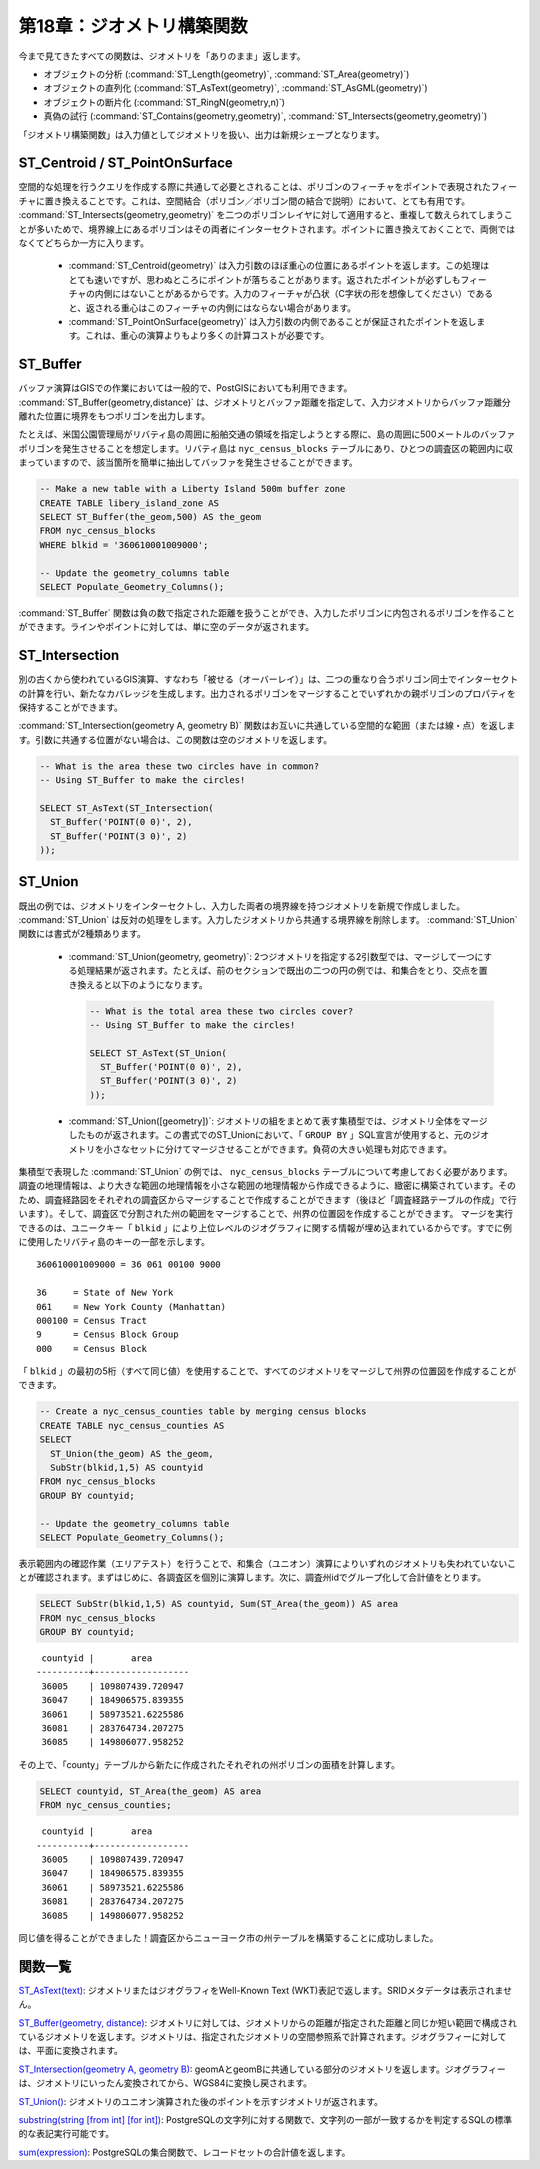 .. _geometry_returning:

第18章：ジオメトリ構築関数
===========================================

今まで見てきたすべての関数は、ジオメトリを「ありのまま」返します。

* オブジェクトの分析 (:command:`ST_Length(geometry)`, :command:`ST_Area(geometry)`)
* オブジェクトの直列化 (:command:`ST_AsText(geometry)`, :command:`ST_AsGML(geometry)`)
* オブジェクトの断片化 (:command:`ST_RingN(geometry,n)`)
* 真偽の試行 (:command:`ST_Contains(geometry,geometry)`, :command:`ST_Intersects(geometry,geometry)`)

「ジオメトリ構築関数」は入力値としてジオメトリを扱い、出力は新規シェープとなります。

ST_Centroid / ST_PointOnSurface
-------------------------------

空間的な処理を行うクエリを作成する際に共通して必要とされることは、ポリゴンのフィーチャをポイントで表現されたフィーチャに置き換えることです。これは、空間結合（ポリゴン／ポリゴン間の結合で説明）において、とても有用です。 :command:`ST_Intersects(geometry,geometry)` を二つのポリゴンレイヤに対して適用すると、重複して数えられてしまうことが多いためで、境界線上にあるポリゴンはその両者にインターセクトされます。ポイントに置き換えておくことで、両側ではなくてどちらか一方に入ります。

 * :command:`ST_Centroid(geometry)` は入力引数のほぼ重心の位置にあるポイントを返します。この処理はとても速いですが、思わぬところにポイントが落ちることがあります。返されたポイントが必ずしもフィーチャの内側にはないことがあるからです。入力のフィーチャが凸状（C字状の形を想像してください）であると、返される重心はこのフィーチャの内側にはならない場合があります。

 * :command:`ST_PointOnSurface(geometry)` は入力引数の内側であることが保証されたポイントを返します。これは、重心の演算よりもより多くの計算コストが必要です。

.. image:: ./geometry_returning/centroid.jpg


ST_Buffer
---------

バッファ演算はGISでの作業においては一般的で、PostGISにおいても利用できます。 :command:`ST_Buffer(geometry,distance)` は、ジオメトリとバッファ距離を指定して、入力ジオメトリからバッファ距離分離れた位置に境界をもつポリゴンを出力します。

.. image:: ./geometry_returning/st_buffer.png

たとえば、米国公園管理局がリバティ島の周囲に船舶交通の領域を指定しようとする際に、島の周囲に500メートルのバッファポリゴンを発生させることを想定します。リバティ島は ``nyc_census_blocks`` テーブルにあり、ひとつの調査区の範囲内に収まっていますので、該当箇所を簡単に抽出してバッファを発生させることができます。


.. code-block:: sql

  -- Make a new table with a Liberty Island 500m buffer zone
  CREATE TABLE libery_island_zone AS
  SELECT ST_Buffer(the_geom,500) AS the_geom 
  FROM nyc_census_blocks 
  WHERE blkid = '360610001009000';

  -- Update the geometry_columns table
  SELECT Populate_Geometry_Columns(); 
  
.. image:: ./geometry_returning/liberty_positive.jpg


:command:`ST_Buffer` 関数は負の数で指定された距離を扱うことができ、入力したポリゴンに内包されるポリゴンを作ることができます。ラインやポイントに対しては、単に空のデータが返されます。

.. image:: ./geometry_returning/liberty_negative.jpg


ST_Intersection
---------------

別の古くから使われているGIS演算、すなわち「被せる（オーバーレイ）」は、二つの重なり合うポリゴン同士でインターセクトの計算を行い、新たなカバレッジを生成します。出力されるポリゴンをマージすることでいずれかの親ポリゴンのプロパティを保持することができます。

:command:`ST_Intersection(geometry A, geometry B)` 関数はお互いに共通している空間的な範囲（または線・点）を返します。引数に共通する位置がない場合は、この関数は空のジオメトリを返します。

.. code-block:: sql

  -- What is the area these two circles have in common?
  -- Using ST_Buffer to make the circles!
  
  SELECT ST_AsText(ST_Intersection(
    ST_Buffer('POINT(0 0)', 2),
    ST_Buffer('POINT(3 0)', 2)
  ));

.. image:: ./geometry_returning/intersection.jpg



ST_Union
--------

既出の例では、ジオメトリをインターセクトし、入力した両者の境界線を持つジオメトリを新規で作成しました。 :command:`ST_Union` は反対の処理をします。入力したジオメトリから共通する境界線を削除します。 :command:`ST_Union` 関数には書式が2種類あります。

 * :command:`ST_Union(geometry, geometry)`: 2つジオメトリを指定する2引数型では、マージして一つにする処理結果が返されます。たとえば、前のセクションで既出の二つの円の例では、和集合をとり、交点を置き換えると以下のようになります。

   .. code-block:: sql

     -- What is the total area these two circles cover?
     -- Using ST_Buffer to make the circles!
 
     SELECT ST_AsText(ST_Union(
       ST_Buffer('POINT(0 0)', 2),
       ST_Buffer('POINT(3 0)', 2)
     ));
  
   .. image:: ./geometry_returning/union.jpg


 * :command:`ST_Union([geometry])`: ジオメトリの組をまとめて表す集積型では、ジオメトリ全体をマージしたものが返されます。この書式でのST_Unionにおいて、「 ``GROUP BY`` 」SQL宣言が使用すると、元のジオメトリを小さなセットに分けてマージさせることができます。負荷の大きい処理も対応できます。


集積型で表現した :command:`ST_Union` の例では、 ``nyc_census_blocks`` テーブルについて考慮しておく必要があります。調査の地理情報は、より大きな範囲の地理情報を小さな範囲の地理情報から作成できるように、緻密に構築されています。そのため、調査経路図をそれぞれの調査区からマージすることで作成することができます（後ほど「調査経路テーブルの作成」で行います）。そして、調査区で分割された州の範囲をマージすることで、州界の位置図を作成することができます。
マージを実行できるのは、ユニークキー「 ``blkid`` 」により上位レベルのジオグラフィに関する情報が埋め込まれているからです。すでに例に使用したリバティ島のキーの一部を示します。

::

  360610001009000 = 36 061 00100 9000
  
  36     = State of New York
  061    = New York County (Manhattan)
  000100 = Census Tract
  9      = Census Block Group
  000    = Census Block

「 ``blkid`` 」の最初の5桁（すべて同じ値）を使用することで、すべてのジオメトリをマージして州界の位置図を作成することができます。

.. code-block:: sql

  -- Create a nyc_census_counties table by merging census blocks
  CREATE TABLE nyc_census_counties AS
  SELECT 
    ST_Union(the_geom) AS the_geom, 
    SubStr(blkid,1,5) AS countyid
  FROM nyc_census_blocks
  GROUP BY countyid;
  
  -- Update the geometry_columns table
  SELECT Populate_Geometry_Columns();
  
.. image:: ./geometry_returning/union_counties.png

表示範囲内の確認作業（エリアテスト）を行うことで、和集合（ユニオン）演算によりいずれのジオメトリも失われていないことが確認されます。まずはじめに、各調査区を個別に演算します。次に、調査州idでグループ化して合計値をとります。


.. code-block:: sql

  SELECT SubStr(blkid,1,5) AS countyid, Sum(ST_Area(the_geom)) AS area
  FROM nyc_census_blocks 
  GROUP BY countyid;

::

  countyid |       area       
 ----------+------------------
  36005    | 109807439.720947
  36047    | 184906575.839355
  36061    | 58973521.6225586
  36081    | 283764734.207275
  36085    | 149806077.958252

その上で、「county」テーブルから新たに作成されたそれぞれの州ポリゴンの面積を計算します。

.. code-block:: sql

  SELECT countyid, ST_Area(the_geom) AS area
  FROM nyc_census_counties;

::

  countyid |       area       
 ----------+------------------
  36005    | 109807439.720947
  36047    | 184906575.839355
  36061    | 58973521.6225586
  36081    | 283764734.207275
  36085    | 149806077.958252

同じ値を得ることができました！調査区からニューヨーク市の州テーブルを構築することに成功しました。


関数一覧
-------------

`ST_AsText(text) <http://postgis.net/docs/manual-2.0/ST_AsText.html>`_: ジオメトリまたはジオグラフィをWell-Known Text (WKT)表記で返します。SRIDメタデータは表示されません。

`ST_Buffer(geometry, distance) <http://postgis.net/docs/manual-2.0/ST_Buffer.html>`_: ジオメトリに対しては、ジオメトリからの距離が指定された距離と同じか短い範囲で構成されているジオメトリを返します。ジオメトリは、指定されたジオメトリの空間参照系で計算されます。ジオグラフィーに対しては、平面に変換されます。

`ST_Intersection(geometry A, geometry B) <http://postgis.net/docs/manual-2.0/ST_Intersection.html>`_: geomAとgeomBに共通している部分のジオメトリを返します。ジオグラフィーは、ジオメトリにいったん変換されてから、WGS84に変換し戻されます。

`ST_Union() <http://postgis.net/docs/manual-2.0/ST_Union.html>`_: ジオメトリのユニオン演算された後のポイントを示すジオメトリが返されます。

`substring(string [from int] [for int]) <http://www.postgresql.org/docs/8.1/static/functions-string.html>`_: PostgreSQLの文字列に対する関数で、文字列の一部が一致するかを判定するSQLの標準的な表記実行可能です。

`sum(expression) <http://www.postgresql.org/docs/8.2/static/functions-aggregate.html#FUNCTIONS-AGGREGATE-TABLE>`_: PostgreSQLの集合関数で、レコードセットの合計値を返します。
